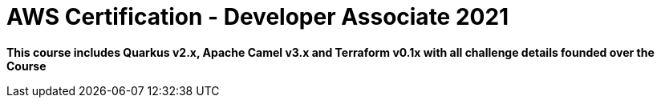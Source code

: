 = AWS Certification - Developer Associate 2021

[.lead]
*This course includes Quarkus v2.x, Apache Camel v3.x and Terraform v0.1x with all challenge details founded over the Course*

